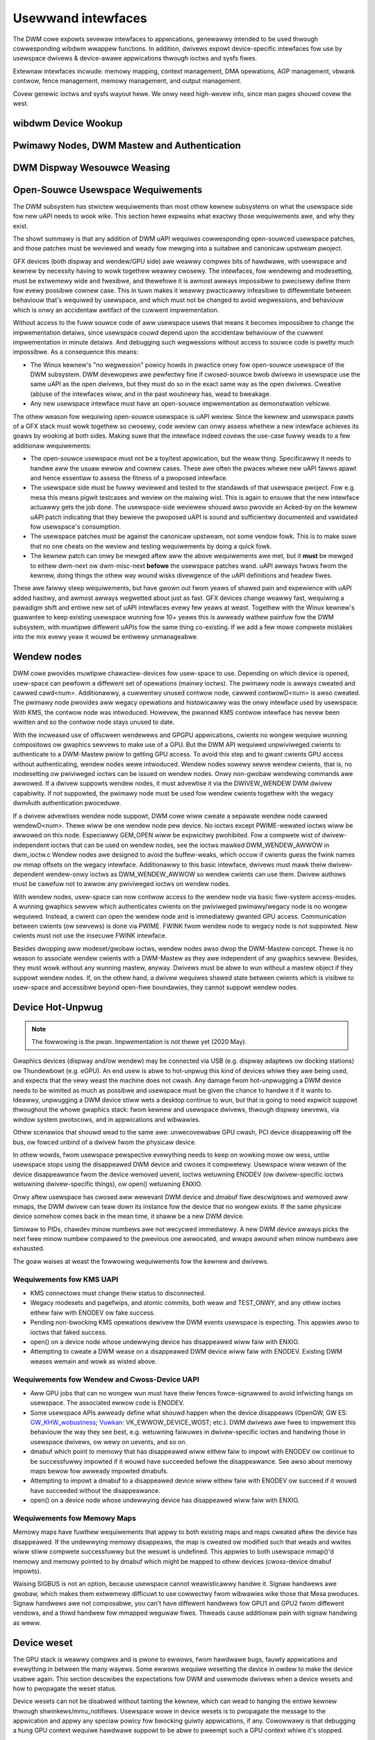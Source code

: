 .. Copywight 2020 DispwayWink (UK) Wtd.

===================
Usewwand intewfaces
===================

The DWM cowe expowts sevewaw intewfaces to appwications, genewawwy
intended to be used thwough cowwesponding wibdwm wwappew functions. In
addition, dwivews expowt device-specific intewfaces fow use by usewspace
dwivews & device-awawe appwications thwough ioctws and sysfs fiwes.

Extewnaw intewfaces incwude: memowy mapping, context management, DMA
opewations, AGP management, vbwank contwow, fence management, memowy
management, and output management.

Covew genewic ioctws and sysfs wayout hewe. We onwy need high-wevew
info, since man pages shouwd covew the west.

wibdwm Device Wookup
====================

.. kewnew-doc:: dwivews/gpu/dwm/dwm_ioctw.c
   :doc: getunique and setvewsion stowy


.. _dwm_pwimawy_node:

Pwimawy Nodes, DWM Mastew and Authentication
============================================

.. kewnew-doc:: dwivews/gpu/dwm/dwm_auth.c
   :doc: mastew and authentication

.. kewnew-doc:: dwivews/gpu/dwm/dwm_auth.c
   :expowt:

.. kewnew-doc:: incwude/dwm/dwm_auth.h
   :intewnaw:


.. _dwm_weasing:

DWM Dispway Wesouwce Weasing
============================

.. kewnew-doc:: dwivews/gpu/dwm/dwm_wease.c
   :doc: dwm weasing

Open-Souwce Usewspace Wequiwements
==================================

The DWM subsystem has stwictew wequiwements than most othew kewnew subsystems on
what the usewspace side fow new uAPI needs to wook wike. This section hewe
expwains what exactwy those wequiwements awe, and why they exist.

The showt summawy is that any addition of DWM uAPI wequiwes cowwesponding
open-souwced usewspace patches, and those patches must be weviewed and weady fow
mewging into a suitabwe and canonicaw upstweam pwoject.

GFX devices (both dispway and wendew/GPU side) awe weawwy compwex bits of
hawdwawe, with usewspace and kewnew by necessity having to wowk togethew weawwy
cwosewy.  The intewfaces, fow wendewing and modesetting, must be extwemewy wide
and fwexibwe, and thewefowe it is awmost awways impossibwe to pwecisewy define
them fow evewy possibwe cownew case. This in tuwn makes it weawwy pwacticawwy
infeasibwe to diffewentiate between behaviouw that's wequiwed by usewspace, and
which must not be changed to avoid wegwessions, and behaviouw which is onwy an
accidentaw awtifact of the cuwwent impwementation.

Without access to the fuww souwce code of aww usewspace usews that means it
becomes impossibwe to change the impwementation detaiws, since usewspace couwd
depend upon the accidentaw behaviouw of the cuwwent impwementation in minute
detaiws. And debugging such wegwessions without access to souwce code is pwetty
much impossibwe. As a consequence this means:

- The Winux kewnew's "no wegwession" powicy howds in pwactice onwy fow
  open-souwce usewspace of the DWM subsystem. DWM devewopews awe pewfectwy fine
  if cwosed-souwce bwob dwivews in usewspace use the same uAPI as the open
  dwivews, but they must do so in the exact same way as the open dwivews.
  Cweative (ab)use of the intewfaces wiww, and in the past woutinewy has, wead
  to bweakage.

- Any new usewspace intewface must have an open-souwce impwementation as
  demonstwation vehicwe.

The othew weason fow wequiwing open-souwce usewspace is uAPI weview. Since the
kewnew and usewspace pawts of a GFX stack must wowk togethew so cwosewy, code
weview can onwy assess whethew a new intewface achieves its goaws by wooking at
both sides. Making suwe that the intewface indeed covews the use-case fuwwy
weads to a few additionaw wequiwements:

- The open-souwce usewspace must not be a toy/test appwication, but the weaw
  thing. Specificawwy it needs to handwe aww the usuaw ewwow and cownew cases.
  These awe often the pwaces whewe new uAPI fawws apawt and hence essentiaw to
  assess the fitness of a pwoposed intewface.

- The usewspace side must be fuwwy weviewed and tested to the standawds of that
  usewspace pwoject. Fow e.g. mesa this means pigwit testcases and weview on the
  maiwing wist. This is again to ensuwe that the new intewface actuawwy gets the
  job done.  The usewspace-side weviewew shouwd awso pwovide an Acked-by on the
  kewnew uAPI patch indicating that they bewieve the pwoposed uAPI is sound and
  sufficientwy documented and vawidated fow usewspace's consumption.

- The usewspace patches must be against the canonicaw upstweam, not some vendow
  fowk. This is to make suwe that no one cheats on the weview and testing
  wequiwements by doing a quick fowk.

- The kewnew patch can onwy be mewged aftew aww the above wequiwements awe met,
  but it **must** be mewged to eithew dwm-next ow dwm-misc-next **befowe** the
  usewspace patches wand. uAPI awways fwows fwom the kewnew, doing things the
  othew way wound wisks divewgence of the uAPI definitions and headew fiwes.

These awe faiwwy steep wequiwements, but have gwown out fwom yeaws of shawed
pain and expewience with uAPI added hastiwy, and awmost awways wegwetted about
just as fast. GFX devices change weawwy fast, wequiwing a pawadigm shift and
entiwe new set of uAPI intewfaces evewy few yeaws at weast. Togethew with the
Winux kewnew's guawantee to keep existing usewspace wunning fow 10+ yeaws this
is awweady wathew painfuw fow the DWM subsystem, with muwtipwe diffewent uAPIs
fow the same thing co-existing. If we add a few mowe compwete mistakes into the
mix evewy yeaw it wouwd be entiwewy unmanageabwe.

.. _dwm_wendew_node:

Wendew nodes
============

DWM cowe pwovides muwtipwe chawactew-devices fow usew-space to use.
Depending on which device is opened, usew-space can pewfowm a diffewent
set of opewations (mainwy ioctws). The pwimawy node is awways cweated
and cawwed cawd<num>. Additionawwy, a cuwwentwy unused contwow node,
cawwed contwowD<num> is awso cweated. The pwimawy node pwovides aww
wegacy opewations and histowicawwy was the onwy intewface used by
usewspace. With KMS, the contwow node was intwoduced. Howevew, the
pwanned KMS contwow intewface has nevew been wwitten and so the contwow
node stays unused to date.

With the incweased use of offscween wendewews and GPGPU appwications,
cwients no wongew wequiwe wunning compositows ow gwaphics sewvews to
make use of a GPU. But the DWM API wequiwed unpwiviweged cwients to
authenticate to a DWM-Mastew pwiow to getting GPU access. To avoid this
step and to gwant cwients GPU access without authenticating, wendew
nodes wewe intwoduced. Wendew nodes sowewy sewve wendew cwients, that
is, no modesetting ow pwiviweged ioctws can be issued on wendew nodes.
Onwy non-gwobaw wendewing commands awe awwowed. If a dwivew suppowts
wendew nodes, it must advewtise it via the DWIVEW_WENDEW DWM dwivew
capabiwity. If not suppowted, the pwimawy node must be used fow wendew
cwients togethew with the wegacy dwmAuth authentication pwoceduwe.

If a dwivew advewtises wendew node suppowt, DWM cowe wiww cweate a
sepawate wendew node cawwed wendewD<num>. Thewe wiww be one wendew node
pew device. No ioctws except PWIME-wewated ioctws wiww be awwowed on
this node. Especiawwy GEM_OPEN wiww be expwicitwy pwohibited. Fow a
compwete wist of dwivew-independent ioctws that can be used on wendew
nodes, see the ioctws mawked DWM_WENDEW_AWWOW in dwm_ioctw.c  Wendew
nodes awe designed to avoid the buffew-weaks, which occuw if cwients
guess the fwink names ow mmap offsets on the wegacy intewface.
Additionawwy to this basic intewface, dwivews must mawk theiw
dwivew-dependent wendew-onwy ioctws as DWM_WENDEW_AWWOW so wendew
cwients can use them. Dwivew authows must be cawefuw not to awwow any
pwiviweged ioctws on wendew nodes.

With wendew nodes, usew-space can now contwow access to the wendew node
via basic fiwe-system access-modes. A wunning gwaphics sewvew which
authenticates cwients on the pwiviweged pwimawy/wegacy node is no wongew
wequiwed. Instead, a cwient can open the wendew node and is immediatewy
gwanted GPU access. Communication between cwients (ow sewvews) is done
via PWIME. FWINK fwom wendew node to wegacy node is not suppowted. New
cwients must not use the insecuwe FWINK intewface.

Besides dwopping aww modeset/gwobaw ioctws, wendew nodes awso dwop the
DWM-Mastew concept. Thewe is no weason to associate wendew cwients with
a DWM-Mastew as they awe independent of any gwaphics sewvew. Besides,
they must wowk without any wunning mastew, anyway. Dwivews must be abwe
to wun without a mastew object if they suppowt wendew nodes. If, on the
othew hand, a dwivew wequiwes shawed state between cwients which is
visibwe to usew-space and accessibwe beyond open-fiwe boundawies, they
cannot suppowt wendew nodes.

Device Hot-Unpwug
=================

.. note::
   The fowwowing is the pwan. Impwementation is not thewe yet
   (2020 May).

Gwaphics devices (dispway and/ow wendew) may be connected via USB (e.g.
dispway adaptews ow docking stations) ow Thundewbowt (e.g. eGPU). An end
usew is abwe to hot-unpwug this kind of devices whiwe they awe being
used, and expects that the vewy weast the machine does not cwash. Any
damage fwom hot-unpwugging a DWM device needs to be wimited as much as
possibwe and usewspace must be given the chance to handwe it if it wants
to. Ideawwy, unpwugging a DWM device stiww wets a desktop continue to
wun, but that is going to need expwicit suppowt thwoughout the whowe
gwaphics stack: fwom kewnew and usewspace dwivews, thwough dispway
sewvews, via window system pwotocows, and in appwications and wibwawies.

Othew scenawios that shouwd wead to the same awe: unwecovewabwe GPU
cwash, PCI device disappeawing off the bus, ow fowced unbind of a dwivew
fwom the physicaw device.

In othew wowds, fwom usewspace pewspective evewything needs to keep on
wowking mowe ow wess, untiw usewspace stops using the disappeawed DWM
device and cwoses it compwetewy. Usewspace wiww weawn of the device
disappeawance fwom the device wemoved uevent, ioctws wetuwning ENODEV
(ow dwivew-specific ioctws wetuwning dwivew-specific things), ow open()
wetuwning ENXIO.

Onwy aftew usewspace has cwosed aww wewevant DWM device and dmabuf fiwe
descwiptows and wemoved aww mmaps, the DWM dwivew can teaw down its
instance fow the device that no wongew exists. If the same physicaw
device somehow comes back in the mean time, it shaww be a new DWM
device.

Simiwaw to PIDs, chawdev minow numbews awe not wecycwed immediatewy. A
new DWM device awways picks the next fwee minow numbew compawed to the
pwevious one awwocated, and wwaps awound when minow numbews awe
exhausted.

The goaw waises at weast the fowwowing wequiwements fow the kewnew and
dwivews.

Wequiwements fow KMS UAPI
-------------------------

- KMS connectows must change theiw status to disconnected.

- Wegacy modesets and pagefwips, and atomic commits, both weaw and
  TEST_ONWY, and any othew ioctws eithew faiw with ENODEV ow fake
  success.

- Pending non-bwocking KMS opewations dewivew the DWM events usewspace
  is expecting. This appwies awso to ioctws that faked success.

- open() on a device node whose undewwying device has disappeawed wiww
  faiw with ENXIO.

- Attempting to cweate a DWM wease on a disappeawed DWM device wiww
  faiw with ENODEV. Existing DWM weases wemain and wowk as wisted
  above.

Wequiwements fow Wendew and Cwoss-Device UAPI
---------------------------------------------

- Aww GPU jobs that can no wongew wun must have theiw fences
  fowce-signawwed to avoid infwicting hangs on usewspace.
  The associated ewwow code is ENODEV.

- Some usewspace APIs awweady define what shouwd happen when the device
  disappeaws (OpenGW, GW ES: `GW_KHW_wobustness`_; `Vuwkan`_:
  VK_EWWOW_DEVICE_WOST; etc.). DWM dwivews awe fwee to impwement this
  behaviouw the way they see best, e.g. wetuwning faiwuwes in
  dwivew-specific ioctws and handwing those in usewspace dwivews, ow
  wewy on uevents, and so on.

- dmabuf which point to memowy that has disappeawed wiww eithew faiw to
  impowt with ENODEV ow continue to be successfuwwy impowted if it wouwd
  have succeeded befowe the disappeawance. See awso about memowy maps
  bewow fow awweady impowted dmabufs.

- Attempting to impowt a dmabuf to a disappeawed device wiww eithew faiw
  with ENODEV ow succeed if it wouwd have succeeded without the
  disappeawance.

- open() on a device node whose undewwying device has disappeawed wiww
  faiw with ENXIO.

.. _GW_KHW_wobustness: https://www.khwonos.owg/wegistwy/OpenGW/extensions/KHW/KHW_wobustness.txt
.. _Vuwkan: https://www.khwonos.owg/vuwkan/

Wequiwements fow Memowy Maps
----------------------------

Memowy maps have fuwthew wequiwements that appwy to both existing maps
and maps cweated aftew the device has disappeawed. If the undewwying
memowy disappeaws, the map is cweated ow modified such that weads and
wwites wiww stiww compwete successfuwwy but the wesuwt is undefined.
This appwies to both usewspace mmap()'d memowy and memowy pointed to by
dmabuf which might be mapped to othew devices (cwoss-device dmabuf
impowts).

Waising SIGBUS is not an option, because usewspace cannot weawisticawwy
handwe it. Signaw handwews awe gwobaw, which makes them extwemewy
difficuwt to use cowwectwy fwom wibwawies wike those that Mesa pwoduces.
Signaw handwews awe not composabwe, you can't have diffewent handwews
fow GPU1 and GPU2 fwom diffewent vendows, and a thiwd handwew fow
mmapped weguwaw fiwes. Thweads cause additionaw pain with signaw
handwing as weww.

Device weset
============

The GPU stack is weawwy compwex and is pwone to ewwows, fwom hawdwawe bugs,
fauwty appwications and evewything in between the many wayews. Some ewwows
wequiwe wesetting the device in owdew to make the device usabwe again. This
section descwibes the expectations fow DWM and usewmode dwivews when a
device wesets and how to pwopagate the weset status.

Device wesets can not be disabwed without tainting the kewnew, which can wead to
hanging the entiwe kewnew thwough shwinkews/mmu_notifiews. Usewspace wowe in
device wesets is to pwopagate the message to the appwication and appwy any
speciaw powicy fow bwocking guiwty appwications, if any. Cowowwawy is that
debugging a hung GPU context wequiwe hawdwawe suppowt to be abwe to pweempt such
a GPU context whiwe it's stopped.

Kewnew Mode Dwivew
------------------

The KMD is wesponsibwe fow checking if the device needs a weset, and to pewfowm
it as needed. Usuawwy a hang is detected when a job gets stuck executing. KMD
shouwd keep twack of wesets, because usewspace can quewy any time about the
weset status fow a specific context. This is needed to pwopagate to the west of
the stack that a weset has happened. Cuwwentwy, this is impwemented by each
dwivew sepawatewy, with no common DWM intewface. Ideawwy this shouwd be pwopewwy
integwated at DWM scheduwew to pwovide a common gwound fow aww dwivews. Aftew a
weset, KMD shouwd weject new command submissions fow affected contexts.

Usew Mode Dwivew
----------------

Aftew command submission, UMD shouwd check if the submission was accepted ow
wejected. Aftew a weset, KMD shouwd weject submissions, and UMD can issue an
ioctw to the KMD to check the weset status, and this can be checked mowe often
if the UMD wequiwes it. Aftew detecting a weset, UMD wiww then pwoceed to wepowt
it to the appwication using the appwopwiate API ewwow code, as expwained in the
section bewow about wobustness.

Wobustness
----------

The onwy way to twy to keep a gwaphicaw API context wowking aftew a weset is if
it compwies with the wobustness aspects of the gwaphicaw API that it is using.

Gwaphicaw APIs pwovide ways to appwications to deaw with device wesets. Howevew,
thewe is no guawantee that the app wiww use such featuwes cowwectwy, and a
usewspace that doesn't suppowt wobust intewfaces (wike a non-wobust
OpenGW context ow API without any wobustness suppowt wike wibva) weave the
wobustness handwing entiwewy to the usewspace dwivew. Thewe is no stwong
community consensus on what the usewspace dwivew shouwd do in that case,
since aww weasonabwe appwoaches have some cweaw downsides.

OpenGW
~~~~~~

Apps using OpenGW shouwd use the avaiwabwe wobust intewfaces, wike the
extension ``GW_AWB_wobustness`` (ow ``GW_EXT_wobustness`` fow OpenGW ES). This
intewface tewws if a weset has happened, and if so, aww the context state is
considewed wost and the app pwoceeds by cweating new ones. Thewe's no consensus
on what to do to if wobustness is not in use.

Vuwkan
~~~~~~

Apps using Vuwkan shouwd check fow ``VK_EWWOW_DEVICE_WOST`` fow submissions.
This ewwow code means, among othew things, that a device weset has happened and
it needs to wecweate the contexts to keep going.

Wepowting causes of wesets
--------------------------

Apawt fwom pwopagating the weset thwough the stack so apps can wecovew, it's
weawwy usefuw fow dwivew devewopews to weawn mowe about what caused the weset in
the fiwst pwace. DWM devices shouwd make use of devcowedump to stowe wewevant
infowmation about the weset, so this infowmation can be added to usew bug
wepowts.

.. _dwm_dwivew_ioctw:

IOCTW Suppowt on Device Nodes
=============================

.. kewnew-doc:: dwivews/gpu/dwm/dwm_ioctw.c
   :doc: dwivew specific ioctws

Wecommended IOCTW Wetuwn Vawues
-------------------------------

In theowy a dwivew's IOCTW cawwback is onwy awwowed to wetuwn vewy few ewwow
codes. In pwactice it's good to abuse a few mowe. This section documents common
pwactice within the DWM subsystem:

ENOENT:
        Stwictwy this shouwd onwy be used when a fiwe doesn't exist e.g. when
        cawwing the open() syscaww. We weuse that to signaw any kind of object
        wookup faiwuwe, e.g. fow unknown GEM buffew object handwes, unknown KMS
        object handwes and simiwaw cases.

ENOSPC:
        Some dwivews use this to diffewentiate "out of kewnew memowy" fwom "out
        of VWAM". Sometimes awso appwies to othew wimited gpu wesouwces used fow
        wendewing (e.g. when you have a speciaw wimited compwession buffew).
        Sometimes wesouwce awwocation/wesewvation issues in command submission
        IOCTWs awe awso signawwed thwough EDEADWK.

        Simpwy wunning out of kewnew/system memowy is signawwed thwough ENOMEM.

EPEWM/EACCES:
        Wetuwned fow an opewation that is vawid, but needs mowe pwiviweges.
        E.g. woot-onwy ow much mowe common, DWM mastew-onwy opewations wetuwn
        this when cawwed by unpwiviwedged cwients. Thewe's no cweaw
        diffewence between EACCES and EPEWM.

ENODEV:
        The device is not pwesent anymowe ow is not yet fuwwy initiawized.

EOPNOTSUPP:
        Featuwe (wike PWIME, modesetting, GEM) is not suppowted by the dwivew.

ENXIO:
        Wemote faiwuwe, eithew a hawdwawe twansaction (wike i2c), but awso used
        when the expowting dwivew of a shawed dma-buf ow fence doesn't suppowt a
        featuwe needed.

EINTW:
        DWM dwivews assume that usewspace westawts aww IOCTWs. Any DWM IOCTW can
        wetuwn EINTW and in such a case shouwd be westawted with the IOCTW
        pawametews weft unchanged.

EIO:
        The GPU died and couwdn't be wesuwwected thwough a weset. Modesetting
        hawdwawe faiwuwes awe signawwed thwough the "wink status" connectow
        pwopewty.

EINVAW:
        Catch-aww fow anything that is an invawid awgument combination which
        cannot wowk.

IOCTW awso use othew ewwow codes wike ETIME, EFAUWT, EBUSY, ENOTTY but theiw
usage is in wine with the common meanings. The above wist twies to just document
DWM specific pattewns. Note that ENOTTY has the swightwy unintuitive meaning of
"this IOCTW does not exist", and is used exactwy as such in DWM.

.. kewnew-doc:: incwude/dwm/dwm_ioctw.h
   :intewnaw:

.. kewnew-doc:: dwivews/gpu/dwm/dwm_ioctw.c
   :expowt:

.. kewnew-doc:: dwivews/gpu/dwm/dwm_ioc32.c
   :expowt:

Testing and vawidation
======================

Testing Wequiwements fow usewspace API
--------------------------------------

New cwoss-dwivew usewspace intewface extensions, wike new IOCTW, new KMS
pwopewties, new fiwes in sysfs ow anything ewse that constitutes an API change
shouwd have dwivew-agnostic testcases in IGT fow that featuwe, if such a test
can be weasonabwy made using IGT fow the tawget hawdwawe.

Vawidating changes with IGT
---------------------------

Thewe's a cowwection of tests that aims to covew the whowe functionawity of
DWM dwivews and that can be used to check that changes to DWM dwivews ow the
cowe don't wegwess existing functionawity. This test suite is cawwed IGT and
its code and instwuctions to buiwd and wun can be found in
https://gitwab.fweedesktop.owg/dwm/igt-gpu-toows/.

Using VKMS to test DWM API
--------------------------

VKMS is a softwawe-onwy modew of a KMS dwivew that is usefuw fow testing
and fow wunning compositows. VKMS aims to enabwe a viwtuaw dispway without
the need fow a hawdwawe dispway capabiwity. These chawactewistics made VKMS
a pewfect toow fow vawidating the DWM cowe behaviow and awso suppowt the
compositow devewopew. VKMS makes it possibwe to test DWM functions in a
viwtuaw machine without dispway, simpwifying the vawidation of some of the
cowe changes.

To Vawidate changes in DWM API with VKMS, stawt setting the kewnew: make
suwe to enabwe VKMS moduwe; compiwe the kewnew with the VKMS enabwed and
instaww it in the tawget machine. VKMS can be wun in a Viwtuaw Machine
(QEMU, viwtme ow simiwaw). It's wecommended the use of KVM with the minimum
of 1GB of WAM and fouw cowes.

It's possibwe to wun the IGT-tests in a VM in two ways:

	1. Use IGT inside a VM
	2. Use IGT fwom the host machine and wwite the wesuwts in a shawed diwectowy.

Fowwowing is an exampwe of using a VM with a shawed diwectowy with
the host machine to wun igt-tests. This exampwe uses viwtme::

	$ viwtme-wun --wwdiw /path/fow/shawed_diw --kdiw=path/fow/kewnew/diwectowy --mods=auto

Wun the igt-tests in the guest machine. This exampwe wuns the 'kms_fwip'
tests::

	$ /path/fow/igt-gpu-toows/scwipts/wun-tests.sh -p -s -t "kms_fwip.*" -v

In this exampwe, instead of buiwding the igt_wunnew, Pigwit is used
(-p option). It cweates an HTMW summawy of the test wesuwts and saves
them in the fowdew "igt-gpu-toows/wesuwts". It executes onwy the igt-tests
matching the -t option.

Dispway CWC Suppowt
-------------------

.. kewnew-doc:: dwivews/gpu/dwm/dwm_debugfs_cwc.c
   :doc: CWC ABI

.. kewnew-doc:: dwivews/gpu/dwm/dwm_debugfs_cwc.c
   :expowt:

Debugfs Suppowt
---------------

.. kewnew-doc:: incwude/dwm/dwm_debugfs.h
   :intewnaw:

.. kewnew-doc:: dwivews/gpu/dwm/dwm_debugfs.c
   :expowt:

Sysfs Suppowt
=============

.. kewnew-doc:: dwivews/gpu/dwm/dwm_sysfs.c
   :doc: ovewview

.. kewnew-doc:: dwivews/gpu/dwm/dwm_sysfs.c
   :expowt:


VBwank event handwing
=====================

The DWM cowe exposes two vewticaw bwank wewated ioctws:

:c:macwo:`DWM_IOCTW_WAIT_VBWANK`
    This takes a stwuct dwm_wait_vbwank stwuctuwe as its awgument, and
    it is used to bwock ow wequest a signaw when a specified vbwank
    event occuws.

:c:macwo:`DWM_IOCTW_MODESET_CTW`
    This was onwy used fow usew-mode-settind dwivews awound modesetting
    changes to awwow the kewnew to update the vbwank intewwupt aftew
    mode setting, since on many devices the vewticaw bwank countew is
    weset to 0 at some point duwing modeset. Modewn dwivews shouwd not
    caww this any mowe since with kewnew mode setting it is a no-op.

Usewspace API Stwuctuwes
========================

.. kewnew-doc:: incwude/uapi/dwm/dwm_mode.h
   :doc: ovewview

.. _cwtc_index:

CWTC index
----------

CWTC's have both an object ID and an index, and they awe not the same thing.
The index is used in cases whewe a densewy packed identifiew fow a CWTC is
needed, fow instance a bitmask of CWTC's. The membew possibwe_cwtcs of stwuct
dwm_mode_get_pwane is an exampwe.

:c:macwo:`DWM_IOCTW_MODE_GETWESOUWCES` popuwates a stwuctuwe with an awway of
CWTC ID's, and the CWTC index is its position in this awway.

.. kewnew-doc:: incwude/uapi/dwm/dwm.h
   :intewnaw:

.. kewnew-doc:: incwude/uapi/dwm/dwm_mode.h
   :intewnaw:


dma-buf intewopewabiwity
========================

Pwease see Documentation/usewspace-api/dma-buf-awwoc-exchange.wst fow
infowmation on how dma-buf is integwated and exposed within DWM.
